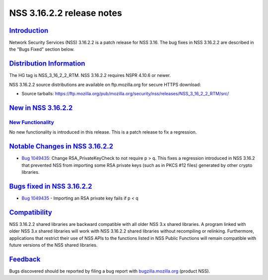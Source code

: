 .. _mozilla_projects_nss_nss_3_16_2_2_release_notes:

NSS 3.16.2.2 release notes
==========================

`Introduction <#introduction>`__
--------------------------------

.. container::

   Network Security Services (NSS) 3.16.2.2 is a patch release for NSS 3.16. The bug fixes in NSS
   3.16.2.2 are described in the "Bugs Fixed" section below.

.. _distribution_information:

`Distribution Information <#distribution_information>`__
--------------------------------------------------------

.. container::

   The HG tag is NSS_3_16_2_2_RTM. NSS 3.16.2.2 requires NSPR 4.10.6 or newer.

   NSS 3.16.2.2 source distributions are available on ftp.mozilla.org for secure HTTPS download:

   -  Source tarballs:
      https://ftp.mozilla.org/pub/mozilla.org/security/nss/releases/NSS_3_16_2_2_RTM/src/

.. _new_in_nss_3.16.2.2:

`New in NSS 3.16.2.2 <#new_in_nss_3.16.2.2>`__
----------------------------------------------

.. _new_functionality:

`New Functionality <#new_functionality>`__
~~~~~~~~~~~~~~~~~~~~~~~~~~~~~~~~~~~~~~~~~~

.. container::

   No new functionality is introduced in this release. This is a patch release to fix a regression.

.. _notable_changes_in_nss_3.16.2.2:

`Notable Changes in NSS 3.16.2.2 <#notable_changes_in_nss_3.16.2.2>`__
----------------------------------------------------------------------

.. container::

   -  `Bug 1049435 <https://bugzilla.mozilla.org/show_bug.cgi?id=1049435>`__: Change
      RSA_PrivateKeyCheck to not require p > q. This fixes a regression introduced in NSS 3.16.2
      that prevented NSS from importing some RSA private keys (such as in PKCS #12 files) generated
      by other crypto libraries.

.. _bugs_fixed_in_nss_3.16.2.2:

`Bugs fixed in NSS 3.16.2.2 <#bugs_fixed_in_nss_3.16.2.2>`__
------------------------------------------------------------

.. container::

   -  `Bug 1049435 <https://bugzilla.mozilla.org/show_bug.cgi?id=1049435>`__ - Importing an RSA
      private key fails if p < q

`Compatibility <#compatibility>`__
----------------------------------

.. container::

   NSS 3.16.2.2 shared libraries are backward compatible with all older NSS 3.x shared libraries. A
   program linked with older NSS 3.x shared libraries will work with NSS 3.16.2.2 shared libraries
   without recompiling or relinking. Furthermore, applications that restrict their use of NSS APIs
   to the functions listed in NSS Public Functions will remain compatible with future versions of
   the NSS shared libraries.

`Feedback <#feedback>`__
------------------------

.. container::

   Bugs discovered should be reported by filing a bug report with
   `bugzilla.mozilla.org <https://bugzilla.mozilla.org/enter_bug.cgi?product=NSS>`__ (product NSS).